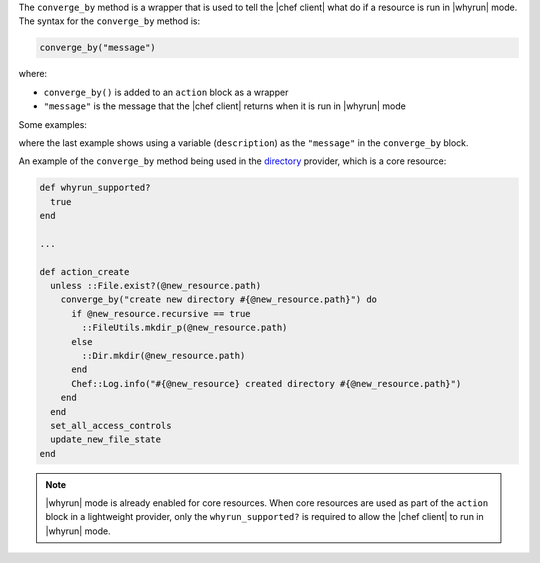 .. The contents of this file are included in multiple topics.
.. This file should not be changed in a way that hinders its ability to appear in multiple documentation sets.


The ``converge_by`` method is a wrapper that is used to tell the |chef client| what do if a resource is run in |whyrun| mode. The syntax for the ``converge_by`` method is:

.. code-block:: ruby

   converge_by("message")

where:

* ``converge_by()`` is added to an ``action`` block as a wrapper
* ``"message"`` is the message that the |chef client| returns when it is run in |whyrun| mode

Some examples:

.. code-block: ruby

   converge_by("Create directory #{ @new_resource.path }")

.. code-block: ruby

   converge_by("Create user #{ @new_resource }")

.. code-block: ruby

   converge_by("attach volume with aws_id=#{vol[:aws_id]} id=#{instance_id} device=#{new_resource.device} and update") do

.. code-block: ruby

   description = "create dir #{app_root} and change owner to #{new_resource.owner}"
   converge_by(description) do
     FileUtils.mkdir app_root, :mode => new_resource.app_home_mode
     FileUtils.chown new_resource.owner, new_resource.owner, app_root
   end

where the last example shows using a variable (``description``) as the ``"message"`` in the ``converge_by`` block.

An example of the ``converge_by`` method being used in the `directory <https://github.com/opscode/chef/blob/master/lib/chef/provider/directory.rb>`_ provider, which is a core resource:

.. code-block:: ruby

   def whyrun_supported?
     true
   end
   
   ...
   
   def action_create
     unless ::File.exist?(@new_resource.path)
       converge_by("create new directory #{@new_resource.path}") do 
         if @new_resource.recursive == true
           ::FileUtils.mkdir_p(@new_resource.path)
         else
           ::Dir.mkdir(@new_resource.path)
         end
         Chef::Log.info("#{@new_resource} created directory #{@new_resource.path}")
       end 
     end
     set_all_access_controls
     update_new_file_state
   end

.. note:: |whyrun| mode is already enabled for core resources. When core resources are used as part of the ``action`` block in a lightweight provider, only the ``whyrun_supported?`` is required to allow the |chef client| to run in |whyrun| mode.


